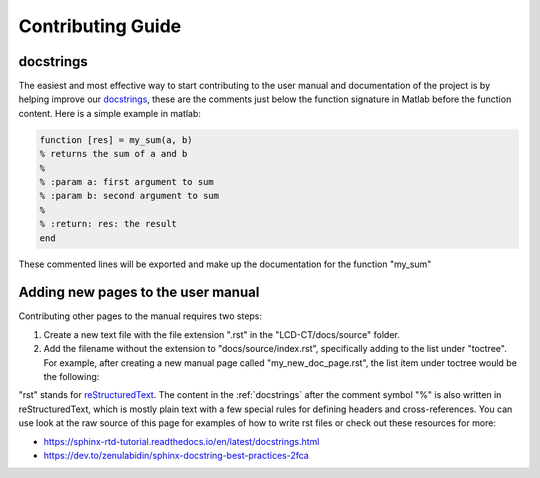 Contributing Guide
==================

.. _docstrings:

docstrings
----------

The easiest and most effective way to start contributing to the user manual and documentation of the project is by helping improve our `docstrings <https://www.mathworks.com/help/matlab/matlab_prog/add-help-for-your-program.html>`_, these are the comments just below the function signature in Matlab before the function content. Here is a simple example in matlab:

.. code-block:: matlab

  function [res] = my_sum(a, b)
  % returns the sum of a and b
  %
  % :param a: first argument to sum
  % :param b: second argument to sum
  %
  % :return: res: the result
  end
  
These commented lines will be exported and make up the documentation for the function "my_sum"

Adding new pages to the user manual
-----------------------------------

Contributing other pages to the manual requires two steps: 

1. Create a new text file with the file extension ".rst" in the "LCD-CT/docs/source" folder. 

2. Add the filename without the extension to "docs/source/index.rst", specifically adding to the list under "toctree". For example, after creating a new manual page called "my_new_doc_page.rst", the list item under toctree would be the following:

.. code-block:: rst
	..toctree::

	usage
	api
	my_new_doc_page

"rst" stands for `reStructuredText <https://en.wikipedia.org/wiki/ReStructuredText>`_. The content in the :ref:`docstrings` after the comment symbol "%" is also written in reStructuredText, which is mostly plain text with a few special rules for defining headers and cross-references. You can use look at the raw source of this page for examples of how to write rst files or check out these resources for more:

- https://sphinx-rtd-tutorial.readthedocs.io/en/latest/docstrings.html
- https://dev.to/zenulabidin/sphinx-docstring-best-practices-2fca
